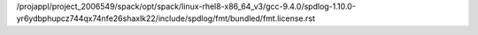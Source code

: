 /projappl/project_2006549/spack/opt/spack/linux-rhel8-x86_64_v3/gcc-9.4.0/spdlog-1.10.0-yr6ydbphupcz744qx74nfe26shaxlk22/include/spdlog/fmt/bundled/fmt.license.rst